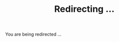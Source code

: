 #+TITLE: Redirecting ...
#+REFRESH: 0; url=https://www.dropbox.com/sh/hkt9qg2dpwfi2ry/AAC8xM3hQakBN7W79OYDlm1La?dl=0

You are being redirected ...

